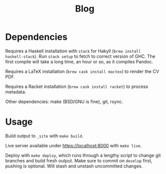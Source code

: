 #+TITLE: Blog

* Dependencies

Requires a Haskell installation with ~stack~ for Hakyll (~brew install
haskell-stack~). Run ~stack setup~ to fetch to correct version of GHC.
The first compile will take a long time, an hour or so, as it compiles
Pandoc.

Requires a LaTeX installation (~brew cask install mactex~) to render
the CV PDF.

Requires a Racket installation (~brew cask install racket~) to process
metadata.

Other dependencies: make (BSD/GNU is fine), git, rsync.

* Usage

Build output to =_site= with ~make build~.

Live server available under https://localhost:8000 with ~make live~.

Deploy with ~make deploy~, which runs through a lengthy script to
change git branches and build fresh output. Make sure to commit on
=develop= first, pushing is optional. Will stash and unstash
uncommitted changes.
